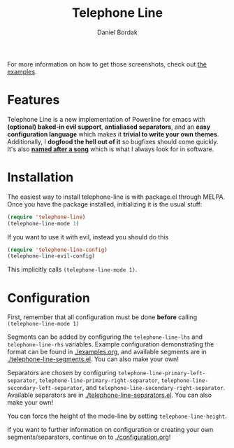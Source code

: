 #+Title: Telephone Line
#+Author: Daniel Bordak

[[http://www.gnu.org/licenses/gpl-3.0.txt][file:https://img.shields.io/badge/license-GPL_3-green.svg]]
[[http://melpa.org/#/telephone-line][file:http://melpa.org/packages/telephone-line-badge.svg]]
[[http://stable.melpa.org/#/telephone-line][file:http://stable.melpa.org/packages/telephone-line-badge.svg]]

[[./screenshots/abs.png]]

[[./screenshots/cubed.png]]

[[./screenshots/gradient.png]]

[[./screenshots/rainbow.png]]

For more information on how to get those screenshots, check out [[./examples.org][the examples]].

* Features

Telephone Line is a new implementation of Powerline for emacs with
*(optional) baked-in evil support*, *antialiased separators*, and an
*easy configuration language* which makes it *trivial to write your
own themes*. Additionally, I *dogfood the hell out of it* so bugfixes
should come quickly. It's also *[[https://www.youtube.com/watch?v=77R1Wp6Y_5Y][named after a song]]* which is what I
always look for in software.

* Installation

The easiest way to install telephone-line is with package.el through
MELPA. Once you have the package installed, initializing it is the
usual stuff:

#+begin_src emacs-lisp
(require 'telephone-line)
(telephone-line-mode 1)
#+end_src

If you want to use it with evil, instead you should do this

#+begin_src emacs-lisp
(require 'telephone-line-config)
(telephone-line-evil-config)
#+end_src

This implicitly calls ~(telephone-line-mode 1)~.

* Configuration

First, remember that all configuration must be done *before* calling
~(telephone-line-mode 1)~

Segments can be added by configuring the ~telephone-line-lhs~ and
~telephone-line-rhs~ variables. Example configuration demonstrating
the format can be found in [[./examples.org]], and available segments are
in [[./telephone-line-segments.el]]. You can also make your own!

Separators are chosen by configuring
~telephone-line-primary-left-separator~,
~telephone-line-primary-right-separator~,
~telephone-line-secondary-left-separator~, and
~telephone-line-secondary-right-separator~. Available separators are
in [[./telephone-line-separators.el]]. You can also make your own!

You can force the height of the mode-line by setting
~telephone-line-height~.

If you want to further information on configuration or creating your
own segments/separators, continue on to [[./configuration.org]]!

